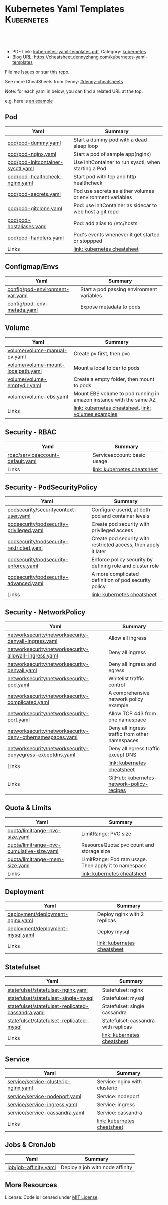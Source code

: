 * Kubernetes Yaml Templates                                      :Kubernetes:
:PROPERTIES:
:type:     kubernetes
:export_file_name: kubernetes-yaml-templates.pdf
:END:

#+BEGIN_HTML
<a href="https://github.com/dennyzhang/kubernetes-yaml-templates"><img align="right" width="200" height="183" src="https://www.dennyzhang.com/wp-content/uploads/denny/watermark/github.png" /></a>
<div id="the whole thing" style="overflow: hidden;">
<div style="float: left; padding: 5px"> <a href="https://www.linkedin.com/in/dennyzhang001"><img src="https://www.dennyzhang.com/wp-content/uploads/sns/linkedin.png" alt="linkedin" /></a></div>
<div style="float: left; padding: 5px"><a href="https://github.com/dennyzhang"><img src="https://www.dennyzhang.com/wp-content/uploads/sns/github.png" alt="github" /></a></div>
<div style="float: left; padding: 5px"><a href="https://www.dennyzhang.com/slack" target="_blank" rel="nofollow"><img src="https://slack.dennyzhang.com/badge.svg" alt="slack"/></a></div>
</div>

<br/><br/>
<a href="http://makeapullrequest.com" target="_blank" rel="nofollow"><img src="https://img.shields.io/badge/PRs-welcome-brightgreen.svg" alt="PRs Welcome"/></a>
#+END_HTML

- PDF Link: [[https://github.com/dennyzhang/kubernetes-yaml-templates/blob/master/kubernetes-yaml-templates.pdf][kubernetes-yaml-templates.pdf]], Category: [[https://cheatsheet.dennyzhang.com/category/kubernetes/][kubernetes]]
- Blog URL: https://cheatsheet.dennyzhang.com/kubernetes-yaml-templates

File me [[https://github.com/dennyzhang/kubernetes-yaml-templates/issues][Issues]] or star [[https://github.com/DennyZhang/kubernetes-yaml-templates][this repo]].

See more CheatSheets from Denny: [[https://github.com/topics/denny-cheatsheets][#denny-cheatsheets]]

Note: for each yaml in below, you can find a related URL at the top. 

e.g, here is [[https://github.com/dennyzhang/kubernetes-yaml-templates/blob/master/quota/limitrange-pvc-size.yaml#L1][an example]]

** Pod
| Yaml                              | Summary                                                    |
|-----------------------------------+------------------------------------------------------------|
| [[https://github.com/dennyzhang/kubernetes-yaml-templates/blob/master/pod/pod-dummy.yaml][pod/pod-dummy.yaml]]                | Start a dummy pod with a dead sleep loop                   |
| [[https://github.com/dennyzhang/kubernetes-yaml-templates/blob/master/pod/pod-nginx.yaml][pod/pod-nginx.yaml]]                | Start a pod of sample app(nginx)                           |
| [[https://github.com/dennyzhang/kubernetes-yaml-templates/blob/master/pod/pod-initcontainer-sysctl.yaml][pod/pod-initcontainer-sysctl.yaml]] | Use initContainer to run sysctl, when starting a Pod       |
| [[https://github.com/dennyzhang/kubernetes-yaml-templates/blob/master/pod/pod-healthcheck-nginx.yaml][pod/pod-healthcheck-nginx.yaml]]    | Start pod with tcp and http healthcheck                    |
| [[https://github.com/dennyzhang/kubernetes-yaml-templates/blob/master/pod/pod-secrets.yaml][pod/pod-secrets.yaml]]              | Pod use secrets as either volumes or environment variables |
| [[https://github.com/dennyzhang/kubernetes-yaml-templates/blob/master/pod/pod-gitclone.yaml][pod/pod-gitclone.yaml]]             | Pod: use initContainer as sidecar to web host a git repo   |
| [[https://github.com/dennyzhang/kubernetes-yaml-templates/blob/master/pod/pod-hostaliases.yaml][pod/pod-hostaliases.yaml]]          | Pod: add alias to /etc/hosts                               |
| [[https://github.com/dennyzhang/kubernetes-yaml-templates/blob/master/pod/pod-handlers.yaml][pod/pod-handlers.yaml]]             | Pod's events whenever it get started or stoppped           |
| Links                             | [[https://cheatsheet.dennyzhang.com/cheatsheet-kubernetes-A4][link: kubernetes cheatsheet]]                                |

** Configmap/Envs
| Yaml                            | Summary                                   |
|---------------------------------+-------------------------------------------|
| [[https://github.com/dennyzhang/kubernetes-yaml-templates/blob/master/config/pod-environment-var.yaml][config/pod-environment-var.yaml]] | Start a pod passing environment variables |
| [[https://github.com/dennyzhang/kubernetes-yaml-templates/blob/master/config/pod-env-metada.yaml][config/pod-env-metada.yaml]]      | Expose metadata to pods                   |

** Volume
| Yaml                               | Summary                                                             |
|------------------------------------+---------------------------------------------------------------------|
| [[https://github.com/dennyzhang/kubernetes-yaml-templates/blob/master/volume/volume-manual-pv.yaml][volume/volume-manual-pv.yaml]]       | Create pv first, then pvc                                           |
| [[https://github.com/dennyzhang/kubernetes-yaml-templates/blob/master/volume/volume-mount-localpath.yaml][volume/volume-mount-localpath.yaml]] | Mount a local folder to pods                                        |
| [[https://github.com/dennyzhang/kubernetes-yaml-templates/blob/master/volume/volume-emptydir.yaml][volume/volume-emptydir.yaml]]        | Create a empty folder, then mount to pods                           |
| [[https://github.com/dennyzhang/kubernetes-yaml-templates/blob/master/volume/volume-ebs.yaml][volume/volume-ebs.yaml]]             | Mount EBS volume to pod running in amazon instance with the same AZ |
| Links                              | [[https://cheatsheet.dennyzhang.com/cheatsheet-kubernetes-A4][link: kubernetes cheatsheet]], [[https://github.com/kubernetes/examples/tree/master/staging/volumes][link: volumes examples]]           |

** Security - RBAC
| Yaml                             | Summary                     |
|----------------------------------+-----------------------------|
| [[https://github.com/dennyzhang/kubernetes-yaml-templates/blob/master/rbac/serviceaccount-default.yaml][rbac/serviceaccount-default.yaml]] | Serviceaccount: basic usage |
| Links                            | [[https://cheatsheet.dennyzhang.com/cheatsheet-kubernetes-A4][link: kubernetes cheatsheet]] |

** Security - PodSecurityPolicy
| Yaml                                    | Summary                                                         |
|-----------------------------------------+-----------------------------------------------------------------|
| [[https://github.com/dennyzhang/kubernetes-yaml-templates/blob/master/podsecurity/securitycontext-user.yaml][podsecurity/securitycontext-user.yaml]]   | Configure userid, at both pod and container levels              |
| [[https://github.com/dennyzhang/kubernetes-yaml-templates/blob/master/podsecurity/podsecurity-privileged.yaml][podsecurity/podsecurity-privileged.yaml]] | Create pod security with privileged access                      |
| [[https://github.com/dennyzhang/kubernetes-yaml-templates/blob/master/podsecurity/podsecurity-restricted.yaml][podsecurity/podsecurity-restricted.yaml]] | Create pod security with restricted access, then apply it later |
| [[https://github.com/dennyzhang/kubernetes-yaml-templates/blob/master/podsecurity/podsecurity-enforce.yaml][podsecurity/podsecurity-enforce.yaml]]    | Enforce policy security by defining role and cluster role       |
| [[https://github.com/dennyzhang/kubernetes-yaml-templates/blob/master/podsecurity/podsecurity-advanced.yaml][podsecurity/podsecurity-advanced.yaml]]   | A more complicated definition of pod security policy            |
| Links                                   | [[https://cheatsheet.dennyzhang.com/cheatsheet-kubernetes-A4][link: kubernetes cheatsheet]]                                     |

** Security - NetworkPolicy
| Yaml                                                      | Summary                                        |
|-----------------------------------------------------------+------------------------------------------------|
| [[https://github.com/dennyzhang/kubernetes-yaml-templates/blob/master/networksecurity/networksecurity-denyall-ingress.yaml][networksecurity/networksecurity-denyall-ingress.yaml]]      | Allow all ingress                              |
| [[https://github.com/dennyzhang/kubernetes-yaml-templates/blob/master/networksecurity/networksecurity-allowall-ingress.yaml][networksecurity/networksecurity-allowall-ingress.yaml]]     | Deny all ingress                               |
| [[https://github.com/dennyzhang/kubernetes-yaml-templates/blob/master/networksecurity/networksecurity-denyall.yaml][networksecurity/networksecurity-denyall.yaml]]              | Deny all ingress and egress                    |
| [[https://github.com/dennyzhang/kubernetes-yaml-templates/blob/master/networksecurity/networksecurity-pod.yaml][networksecurity/networksecurity-pod.yaml]]                  | Whitelist traffic control                      |
| [[https://github.com/dennyzhang/kubernetes-yaml-templates/blob/master/networksecurity/networksecurity-complicated.yaml][networksecurity/networksecurity-complicated.yaml]]          | A comprehensive network policy example         |
| [[https://github.com/dennyzhang/kubernetes-yaml-templates/blob/master/networksecurity/networksecurity-port.yaml][networksecurity/networksecurity-port.yaml]]                 | Allow TCP 443 from one namespace               |
| [[https://github.com/dennyzhang/kubernetes-yaml-templates/blob/master/networksecurity/networksecurity-deny-othernamespaces.yaml][networksecurity/networksecurity-deny-othernamespaces.yaml]] | Deny all ingress traffic from other namespaces |
| [[https://github.com/dennyzhang/kubernetes-yaml-templates/blob/master/networksecurity/networksecurity-denyegress-exceptdns.yaml][networksecurity/networksecurity-denyegress-exceptdns.yaml]] | Deny all egress traffic except DNS             |
| Links                                                     | [[https://cheatsheet.dennyzhang.com/cheatsheet-kubernetes-A4][link: kubernetes cheatsheet]]                    |
| Links                                                     | [[https://github.com/ahmetb/kubernetes-network-policy-recipes][GitHub: kubernetes-network-policy-recipes]]      |

** Quota & Limits
| Yaml                                      | Summary                                               |
|-------------------------------------------+-------------------------------------------------------|
| [[https://github.com/dennyzhang/kubernetes-yaml-templates/blob/master/quota/limitrange-pvc-size.yaml][quota/limitrange-pvc-size.yaml]]            | LimitRange: PVC size                                  |
| [[https://github.com/dennyzhang/kubernetes-yaml-templates/blob/master/quota/limitrange-pvc-cumulative-size.yaml][quota/limitrange-pvc-cumulative-size.yaml]] | ResourceQuota: pvc count and storage size             |
| [[https://github.com/dennyzhang/kubernetes-yaml-templates/blob/master/quota/limitrange-mem-size.yaml][quota/limitrange-mem-size.yaml]]            | LimitRange: Pod ram usage. Then apply it to namespace |
| Links                                     | [[https://cheatsheet.dennyzhang.com/cheatsheet-kubernetes-A4][link: kubernetes cheatsheet]]                           |

** Deployment
| Yaml                             | Summary                      |
|----------------------------------+------------------------------|
| [[https://github.com/dennyzhang/kubernetes-yaml-templates/blob/master/deployment/deployment-nginx.yaml][deployment/deployment-nginx.yaml]] | Deploy nginx with 2 replicas |
| [[https://github.com/dennyzhang/kubernetes-yaml-templates/blob/master/deployment/deployment-mysql.yaml][deployment/deployment-mysql.yaml]] | Deploy mysql                 |
| Links                            | [[https://cheatsheet.dennyzhang.com/cheatsheet-kubernetes-A4][link: kubernetes cheatsheet]]  |

** Statefulset
| Yaml                                              | Summary                              |
|---------------------------------------------------+--------------------------------------|
| [[https://github.com/dennyzhang/kubernetes-yaml-templates/blob/master/statefulset/statefulset-nginx.yaml][statefulset/statefulset-nginx.yaml]]                | Statefulset: nginx                   |
| [[https://github.com/dennyzhang/kubernetes-yaml-templates/blob/master/statefulset/statefulset-single-mysql][statefulset/statefulset-single-mysql]]              | Statefulset: mysql                   |
| [[https://github.com/dennyzhang/kubernetes-yaml-templates/blob/master/statefulset/statefulset-replicated-cassandra.yaml][statefulset/statefulset-replicated-cassandra.yaml]] | Statefulset: single cassandra        |
| [[https://github.com/dennyzhang/kubernetes-yaml-templates/blob/master/statefulset/statefulset-replicated-mysql][statefulset/statefulset-replicated-mysql]]          | Statefulset: cassandra with replicas |
| Links                                             | [[https://cheatsheet.dennyzhang.com/cheatsheet-kubernetes-A4][link: kubernetes cheatsheet]]          |

** Service
| Yaml                                 | Summary                       |
|--------------------------------------+-------------------------------|
| [[https://github.com/dennyzhang/kubernetes-yaml-templates/blob/master/service/service-clusterip-nginx.yaml][service/service-clusterip-nginx.yaml]] | Service: nginx with clusterip |
| [[https://github.com/dennyzhang/kubernetes-yaml-templates/blob/master/service/service-nodeport.yaml][service/service-nodeport.yaml]]        | Service: nodeport             |
| [[https://github.com/dennyzhang/kubernetes-yaml-templates/blob/master/service/service-ingress.yaml][service/service-ingress.yaml]]         | Service: ingress              |
| [[https://github.com/dennyzhang/kubernetes-yaml-templates/blob/master/service/service-cassandra.yaml][service/service-cassandra.yaml]]       | Service: cassandra            |
| Links                                | [[https://cheatsheet.dennyzhang.com/cheatsheet-kubernetes-A4][link: kubernetes cheatsheet]]   |

** Jobs & CronJob
| Yaml                  | Summary                         |
|-----------------------+---------------------------------|
| [[https://github.com/dennyzhang/kubernetes-yaml-templates/blob/master/job/job-affinity.yaml][job/job-affinity.yaml]] | Deploy a job with node affinity |

** More Resources
 License: Code is licensed under [[https://www.dennyzhang.com/wp-content/mit_license.txt][MIT License]].

#+BEGIN_HTML
<a href="https://www.dennyzhang.com"><img align="right" width="201" height="268" src="https://raw.githubusercontent.com/USDevOps/mywechat-slack-group/master/images/denny_201706.png"></a>

<a href="https://www.dennyzhang.com"><img align="right" src="https://raw.githubusercontent.com/USDevOps/mywechat-slack-group/master/images/dns_small.png"></a>
#+END_HTML
* org-mode configuration                                           :noexport:
#+STARTUP: overview customtime noalign logdone showall
#+DESCRIPTION: 
#+KEYWORDS: 
#+LATEX_HEADER: \usepackage[margin=0.6in]{geometry}
#+LaTeX_CLASS_OPTIONS: [8pt]
#+LATEX_HEADER: \usepackage[english]{babel}
#+LATEX_HEADER: \usepackage{lastpage}
#+LATEX_HEADER: \usepackage{fancyhdr}
#+LATEX_HEADER: \pagestyle{fancy}
#+LATEX_HEADER: \fancyhf{}
#+LATEX_HEADER: \rhead{Updated: \today}
#+LATEX_HEADER: \rfoot{\thepage\ of \pageref{LastPage}}
#+LATEX_HEADER: \lfoot{\href{https://github.com/dennyzhang/kubernetes-yaml-templates}{GitHub: https://github.com/dennyzhang/kubernetes-yaml-templates}}
#+LATEX_HEADER: \lhead{\href{https://cheatsheet.dennyzhang.com/cheatsheet-slack-A4}{Blog URL: https://cheatsheet.dennyzhang.com/kubernetes-yaml-templates}}
#+AUTHOR: Denny Zhang
#+EMAIL:  denny@dennyzhang.com
#+TAGS: noexport(n)
#+PRIORITIES: A D C
#+OPTIONS:   H:3 num:t toc:nil \n:nil @:t ::t |:t ^:t -:t f:t *:t <:t
#+OPTIONS:   TeX:t LaTeX:nil skip:nil d:nil todo:t pri:nil tags:not-in-toc
#+EXPORT_EXCLUDE_TAGS: exclude noexport
#+SEQ_TODO: TODO HALF ASSIGN | DONE BYPASS DELEGATE CANCELED DEFERRED
#+LINK_UP:   
#+LINK_HOME: 
* update more link: https://github.com/uruddarraju/kubernetes-rbac-policies :noexport:
